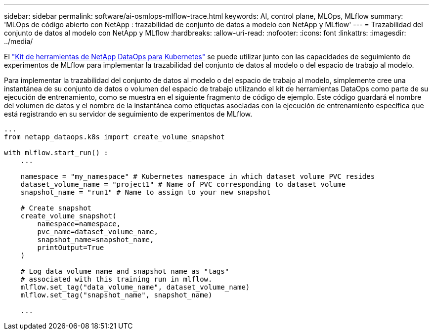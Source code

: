 ---
sidebar: sidebar 
permalink: software/ai-osmlops-mlflow-trace.html 
keywords: AI, control plane, MLOps, MLflow 
summary: 'MLOps de código abierto con NetApp : trazabilidad de conjunto de datos a modelo con NetApp y MLflow' 
---
= Trazabilidad del conjunto de datos al modelo con NetApp y MLflow
:hardbreaks:
:allow-uri-read: 
:nofooter: 
:icons: font
:linkattrs: 
:imagesdir: ../media/


[role="lead"]
El https://github.com/NetApp/netapp-dataops-toolkit/tree/main/netapp_dataops_k8s["Kit de herramientas de NetApp DataOps para Kubernetes"^] se puede utilizar junto con las capacidades de seguimiento de experimentos de MLflow para implementar la trazabilidad del conjunto de datos al modelo o del espacio de trabajo al modelo.

Para implementar la trazabilidad del conjunto de datos al modelo o del espacio de trabajo al modelo, simplemente cree una instantánea de su conjunto de datos o volumen del espacio de trabajo utilizando el kit de herramientas DataOps como parte de su ejecución de entrenamiento, como se muestra en el siguiente fragmento de código de ejemplo.  Este código guardará el nombre del volumen de datos y el nombre de la instantánea como etiquetas asociadas con la ejecución de entrenamiento específica que está registrando en su servidor de seguimiento de experimentos de MLflow.

[source]
----
...
from netapp_dataops.k8s import create_volume_snapshot

with mlflow.start_run() :
    ...

    namespace = "my_namespace" # Kubernetes namespace in which dataset volume PVC resides
    dataset_volume_name = "project1" # Name of PVC corresponding to dataset volume
    snapshot_name = "run1" # Name to assign to your new snapshot

    # Create snapshot
    create_volume_snapshot(
        namespace=namespace,
        pvc_name=dataset_volume_name,
        snapshot_name=snapshot_name,
        printOutput=True
    )

    # Log data volume name and snapshot name as "tags"
    # associated with this training run in mlflow.
    mlflow.set_tag("data_volume_name", dataset_volume_name)
    mlflow.set_tag("snapshot_name", snapshot_name)

    ...
----